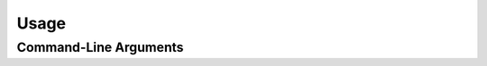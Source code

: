 .. _usage:

=====
Usage
=====

Command-Line Arguments
----------------------

.. argparse::
   :ref: nibetaseries.cli.run.get_parser
   :prog: nibs
   :nodefault:
   :nodefaultconst:
